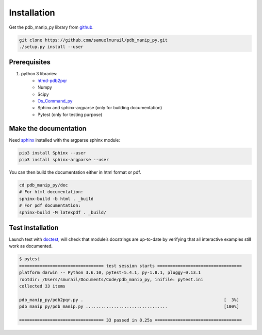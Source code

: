 Installation
=======================================

Get the pdb_manip_py library from `github`_.

.. code-block:: bash

	git clone https://github.com/samuelmurail/pdb_manip_py.git
	./setup.py install --user

.. _github: https://github.com/samuelmurail/pdb_manip_py_py

Prerequisites
~~~~~~~~~~~~~~~~~~~~~~~~~~~~~~~~~~~~~~~

1. python 3 libraries:
	* `htmd-pdb2pqr`_
	* Numpy
	* Scipy
	* `Os_Command_py`_
	* Sphinx and sphinx-argparse (only for building documentation)
	* Pytest (only for testing purpose)

.. _htmd-pdb2pqr: http://www.poissonboltzmann.org/
.. _Os_Command_py: https://github.com/samuelmurail/os_command_py


Make the documentation
~~~~~~~~~~~~~~~~~~~~~~~~~~~~~~~~~~~~~~~

Need `sphinx`_ installed with the argparse sphinx module:

.. code-block:: bash

	pip3 install Sphinx --user
	pip3 install sphinx-argparse --user

You can then build the documentation either in html format or pdf.

.. code-block:: bash

	cd pdb_manip_py/doc
	# For html documentation:
	sphinx-build -b html . _build
	# For pdf documentation:
	sphinx-build -M latexpdf . _build/

.. _sphinx: http://www.sphinx-doc.org

Test installation
~~~~~~~~~~~~~~~~~~~~~~~~~~~~~~~~~~~~~~~

Launch test with `doctest`_, will check that module’s docstrings are up-to-date by verifying that all interactive examples still work as documented.

.. code-block:: bash

	$ pytest
	================================= test session starts =================================
	platform darwin -- Python 3.6.10, pytest-5.4.1, py-1.8.1, pluggy-0.13.1
	rootdir: /Users/smurail/Documents/Code/pdb_manip_py, inifile: pytest.ini
	collected 33 items

	pdb_manip_py/pdb2pqr.py .                                                       [  3%]
	pdb_manip_py/pdb_manip.py ................................                      [100%]

	================================= 33 passed in 8.25s ==================================
.. _doctest: https://docs.python.org/3/library/doctest.html